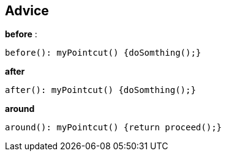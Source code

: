 == Advice
*before* : 
[source, aspectj]
----
before(): myPointcut() {doSomthing();}
----
*after*
[source, aspectj]
----
after(): myPointcut() {doSomthing();}
----
*around*
[source, aspectj]
----
around(): myPointcut() {return proceed();}
----